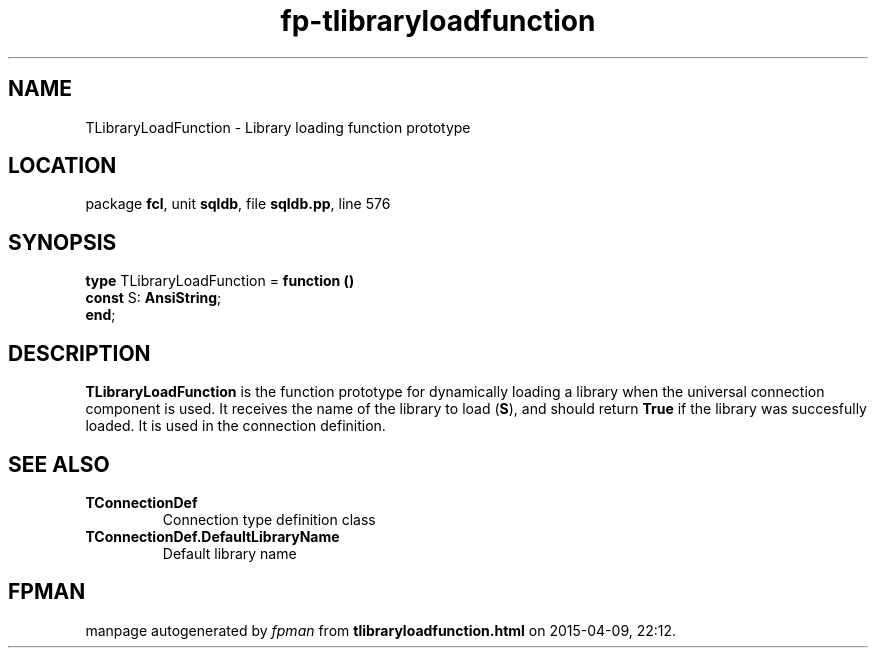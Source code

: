 .\" file autogenerated by fpman
.TH "fp-tlibraryloadfunction" 3 "2014-03-14" "fpman" "Free Pascal Programmer's Manual"
.SH NAME
TLibraryLoadFunction - Library loading function prototype
.SH LOCATION
package \fBfcl\fR, unit \fBsqldb\fR, file \fBsqldb.pp\fR, line 576
.SH SYNOPSIS
\fBtype\fR TLibraryLoadFunction = \fBfunction ()\fR
  \fBconst\fR S: \fBAnsiString\fR;
.br
\fBend\fR;
.SH DESCRIPTION
\fBTLibraryLoadFunction\fR is the function prototype for dynamically loading a library when the universal connection component is used. It receives the name of the library to load (\fBS\fR), and should return \fBTrue\fR if the library was succesfully loaded. It is used in the connection definition.


.SH SEE ALSO
.TP
.B TConnectionDef
Connection type definition class
.TP
.B TConnectionDef.DefaultLibraryName
Default library name

.SH FPMAN
manpage autogenerated by \fIfpman\fR from \fBtlibraryloadfunction.html\fR on 2015-04-09, 22:12.

